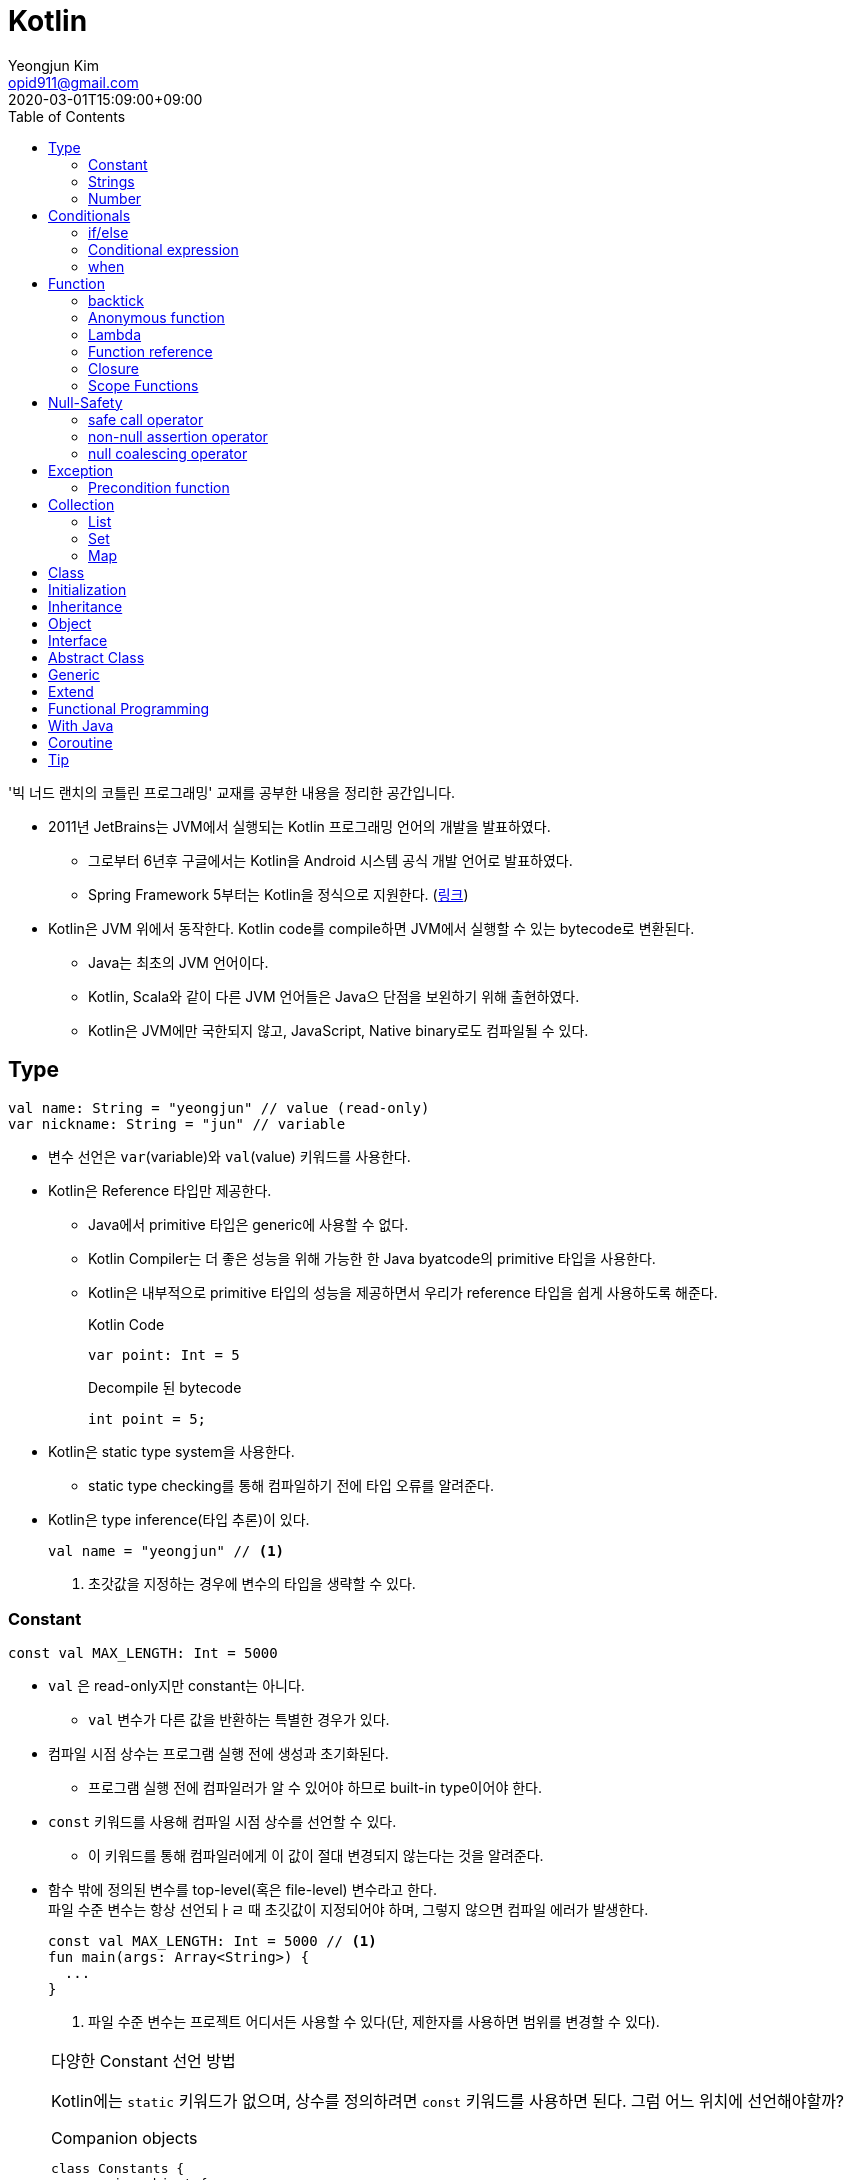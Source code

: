 = Kotlin 
Yeongjun Kim <opid911@gmail.com>
:revdate: 2020-03-01T15:09:00+09:00
:toc:
:source-highlighter: highlight.js

====
'빅 너드 랜치의 코틀린 프로그래밍' 교재를 공부한 내용을 정리한 공간입니다.
====

* 2011년 JetBrains는 JVM에서 실행되는 Kotlin 프로그래밍 언어의 개발을 발표하였다.
** 그로부터 6년후 구글에서는 Kotlin을 Android 시스템 공식 개발 언어로 발표하였다.
** Spring Framework 5부터는 Kotlin을 정식으로 지원한다. (https://spring.io/blog/2017/01/04/introducing-kotlin-support-in-spring-framework-5-0[링크])
* Kotlin은 JVM 위에서 동작한다. Kotlin code를 compile하면 JVM에서 실행할 수 있는 bytecode로 변환된다.
** Java는 최초의 JVM 언어이다.
** Kotlin, Scala와 같이 다른 JVM 언어들은 Java으 단점을 보왼하기 위해 출현하였다.
** Kotlin은 JVM에만 국한되지 않고, JavaScript, Native binary로도 컴파일될 수 있다.

== Type

[source, kt]
----
val name: String = "yeongjun" // value (read-only)
var nickname: String = "jun" // variable
----

* 변수 선언은 `var`(variable)와 `val`(value) 키워드를 사용한다.
* Kotlin은 Reference 타입만 제공한다.
** Java에서 primitive 타입은 generic에 사용할 수 없다.
** Kotlin Compiler는 더 좋은 성능을 위해 가능한 한 Java byatcode의 primitive 타입을 사용한다.
** Kotlin은 내부적으로 primitive 타입의 성능을 제공하면서 우리가 reference 타입을 쉽게 사용하도록 해준다.
+
[source, kt]
.Kotlin Code
----
var point: Int = 5
----
+
[source, java]
.Decompile 된 bytecode
----
int point = 5;
----
* Kotlin은 static type system을 사용한다.
** static type checking를 통해 컴파일하기 전에 타입 오류를 알려준다.
* Kotlin은 type inference(타입 추론)이 있다.
+
[source, kt]
----
val name = "yeongjun" // <1>
----
<1> 초갓값을 지정하는 경우에 변수의 타입을 생략할 수 있다.

=== Constant

[source, kt]
----
const val MAX_LENGTH: Int = 5000
----

* `val` 은 read-only지만 constant는 아니다. 
** `val` 변수가 다른 값을 반환하는 특별한 경우가 있다.
* 컴파일 시점 상수는 프로그램 실행 전에 생성과 초기화된다.
** 프로그램 실행 전에 컴파일러가 알 수 있어야 하므로 built-in type이어야 한다.
* `const` 키워드를 사용해 컴파일 시점 상수를 선언할 수 있다.
** 이 키워드를 통해 컴파일러에게 이 값이 절대 변경되지 않는다는 것을 알려준다.
* 함수 밖에 정의된 변수를 top-level(혹은 file-level) 변수라고 한다. +
파일 수준 변수는 항상 선언되ㅏㄹ 때 초깃값이 지정되어야 하며, 그렇지 않으면 컴파일 에러가 발생한다.
+
[source, kt]
----
const val MAX_LENGTH: Int = 5000 // <1>
fun main(args: Array<String>) {
  ...
}
----
<1> 파일 수준 변수는 프로젝트 어디서든 사용할 수 있다(단, 제한자를 사용하면 범위를 변경할 수 있다).

[NOTE]
.다양한 Constant 선언 방법
====

Kotlin에는 `static` 키워드가 없으며, 상수를 정의하려면 `const` 키워드를 사용하면 된다. 그럼 어느 위치에 선언해야할까?

[source, kt]
.Companion objects
----
class Constants {
  companion object {
    val FOO = "foo"
  }
}
----

[source, java]
----

----

[source, kt]
.const vals
----
class Constants {
  companion object {
    const val FOO = "foo"
  }
}
----

[source, java]
----

----



.References
* https://blog.egorand.me/where-do-i-put-my-constants-in-kotlin/
====

[TIP]
.Kotlin Bytecode로 살펴보기
====
IntelliJ에서 Kotlin 코드에서 Action 검색(⌘⇧A)에 "Show Kotlin bytecode"를 입력하면 bytecode를 볼 수 있다.

.References
* https://stackoverflow.com/a/35538539/3793078[Kotlin Bytecode - How to analyze in IntelliJ IDEA?]
====

=== Strings
* Kotlin에서는 var이나 val 중 어느것으로 정의되든 모든 문자열은 불변이다.
* `==` 을 통해 문자열 비교가 가능하다.
** 이 연산자가 문자열의 비교에 사용될 때는 문자열의 각 문자를 같은 순서로 하나씩 비교한다.
** Java에서는 문자열 비교에 `equals` 메서드를 사용해야 한다.
* `===` 연산자를 통해 참조 동등^referential{sp}equality^ 비교가 가능하다.
** 힙 메모리영역에 있는 같은 객체를 참조하는지 검사한다.

[source, kt]
.String Template
----
println("Hello " + name) // <1>
println("Hello $name") // <2>
println("Hello ${if (isUpperCase) "YEONGJUN" else "yeongjun"}") // <3>
----
<1> 문자열값에 `+` 를 사용하는 것을 문자열 결합(string concatenation)이라고 한다.
<2> `$` 은 string template을 나타낸다.
<3> 중괄호로 묶으면 내부에 표현식을 사용할 수 있다.

[source, kt]
.substring
----
val str = "hello world! hello yeongjun!"
val indexOfFirstSpace = str.indexOf(' ') // <1>
val result = str.substring(0 until indexOfFirstSpace) // <2>
println(result) // "hello"
----
<1> `indexOf` 는 문자열에서 첫번째로 찾고자하는 `Char` 타입의 문자를 인자로 받는다.
<2> `substring` 은 `IntRange` 를 인자로 받는다.

[source, kt]
.split
----
val str = "1,2"
var data = str.split(',') // <1>
val first = data[0] // <2>
val second = data[1]

val (f, s) = str.split(',') // <3>
----
<1> `split` 는 delimiter로 문자열을 추출한다.
<2> 각 요소는 indexed operator 라고 불리는 대괄호 안에 인덱스를 지정해서 가져올 수 있다.
<3> List가 반환되므로 해체 선언^destructuring{sp}declaration^을 활용할 수 있다.

[source, kt]
.replace
----
var str = "abcd"
var result = str.replace(Regex("[abcd]")) { // <1>
  when (it.value) {
    "a" -> "1"
    "b" -> "2"
    "c" -> "3"
    "d" -> "4"
    else -> it.value
----
<1> `replace` 의 두번째 인자로 익명함수를 받는다.

[source, kt]
.forEach
----
"abc".forEach {
  println("$it\n")
}
----

==== Unicode
* `Char` 타입은 유니코드 문자다.
* 이스케이프 시퀀스인 `\u` 를 통해 유니코드는 나타낼 수 있다.
+
[source, kt]
----
val capitalA: Char = 'A'
val unicodeCapitalA: Char = '\u0041'
----

[NOTE]
.Escape Sequence
====
컴파일러에게 특별한 의미를 갖은 문자라는 것을 알려주는 데 사용된다.

[cols="2,8"]
|===
| Escape Sequence | Description

| `\t` | tab
| `\b` | backspace
| `\n` | newline
| `\r` | carriage return
| `\"` | double quotation mark
| `\'` | single quotation mark/apostrophe
| `\\` | backslash
| `\$` | dollar sigh
| `\u` | unicode
|===
====

.References
* https://kotlinlang.org/docs/tutorials/kotlin-for-py/strings.html[Strings - Kotlin Programming Language]

=== Number

|===
| Type | Bit | Max | Min

| `Byte`   | 8  | 127 | -128
| `Short`  | 16 | 32767 | -32767
| `Int`    | 32 | 2^31^ - 1 | -2147483648
| `Long`   | 64 | 2^63^ - 1 | 2^63^
| `Float`  | 32 | 3.4028235E8 | 1.4E-45
| `Double` | 64 | 2 | 4.9E-324
|===

* 숫자 타입은 크게 정수와 실수로 분류된다.
* 정수는 소숫점 없는 수: `Int`
* 소수는 소숫점이 있는 수: `Float`, `Double`
** 소숫점 값을 구하려면 Kotlin이 부동 소수점 연산을 수행하도록 해야 한다.
+
[source, kt]
----
val result = intValue / 100.0 // 100.0이 들어가므로 부동 소수점 연상 수행
----
** 부동 소숫점^floating{sp}point^은 위치가 달라질 수있는 소수점을 의이하며 실수의 근사치이다.
** 정밀도가 훨씬 더 높은 값의 처리가 필요할 때는 `BigDecimal` 타입을 사용할 수 있다.
* `String` 을 숫자 타입으로 변환하는 함수들
** `toFloat`
** `toDouble`
** `toDoubleOrNull`: 숫자로 변환할 수 없을 때 null 반환
+
[source, kt]
----
val gold: Int = "5.91".toIntOrNull() ?: 0
----
** `toIntOrNull`
** `toLong`
** `toBigDecimal`
* format 함수를 호출하여 형식을 지정할 수 있다.
+
[source, kt]
----
println("amount: ${"%.2f".format(balance)}")
----
* Kotlin은 비트 연산^bitwise{sp}operation^을 하는 함수들을 제공한다.


== Conditionals

=== if/else

[source, kt]
----
fun main(args: Array<String>) {
  val name = "yeongjun"
  val point = 10000

  if (point == 0) { // <1>
    println("The point is empty")
  } else if (point < 0) {
    println("error")
  } else {
    println("point: " + point)
  }
}
----
<1> `==` 는 Kotlin의 비교 연산자(comparison operator) 중 하나다.

[NOTE]
.Kotlin의 새로운 비교 연산자
====

[cols="2,8"]
|===
| Operator | Description

| `===` | 왼쪽과 오른쪽의 두 개 인스턴스가 같은 객체를 참조하는지 검사한다.
| `!==` | 왼쪽과 오른쪽의 두 개 인스턴스가 같은 객체를 참조하지 않는지 검사한다.
====

=== Conditional expression

* 조건 표현식(conditional expression)은 조건문과 비슷하지만, if/else를 값으로 지정한다.
+
[source, kt]
----
val message = if (point == 0) {
  "The point is empty"
} else if (point < 0) {
  "error"
} else {
  "point: " + point
}

println(message)
----
* 표현식이 하나만 있을 경우에는 중괄호를 생략할 수 있다.
+
[source, kt]
----
val code = if (isEmpty) "EMPTY" else "NOT_EMPTY"
----
+
[TIP]
.Ternary Conditional Operator
====
Kotlin에서 삼항 연산자는 아래와 같이 표현할 수 있다.
[source, kt]
----
if (a) b else c
----

.References
* https://stackoverflow.com/questions/16336500/kotlin-ternary-conditional-operator[Kotlin Ternary Conditional Operator]
====
* `..` 키워드를 사용하면 범위(range)를 나타낼 수 있다.
+
[source, kt]
----
val healthStatus = if (healthPoints == 100) {
  "BEST"
} else if (healthPoints in 90..99) { // <1>
  "GOOD"
} else if (healthPoints in 75..89) {
  "NOT_BAD"
} else {
  "BAD"
}
----
<1> 어떠한 값이 범위에 포함되는지 검사할 때는 `in` 키워드를 사용한다.
* Kotlin은 범위에 관련된 다양한 함수를 지원한다.
+
[source, kt]
----
1 in 1..3
// res0: kotlin.Boolean = true
(1..3).toList()
// res1: kotlin.collections.List<kotlin.Int> = [1, 2, 3]
1 in 3 downTo 1
// res2: kotlin.Boolean = true
(3 downTo 1).toList();
// res3: kotlin.collections.List<kotlin.Int> = [3, 2, 1]
1 in 1 until 3
// res4: kotlin.Boolean = true
3 in 1 until 3
// res5: kotlin.Boolean = false
2 in 1..3
// res6: kotlin.Boolean = true
2 !in 1..3
// res7: kotlin.Boolean = false
'x' in 'a'..'z'
// res8: kotlin.Boolean = true
----

=== when 

[source, kt]
----
val healthStatus = when (healthPoints) {
  100 -> "BEST"
  in 90..99 -> "GOOD"
  75..89 -> "NOT_BAD"
  else -> "BAD"
}
----

.References
* https://kotlinlang.org/docs/tutorials/kotlin-for-py/conditionals.html[Conditionals - Kotlin Programming Language]

== Function

[source, kt]
----
private fun getHealthStatus(healthPoint: Int): String {
  val healthStatus = if (healthPoints == 100) { // <1>
    "BEST"
  } else if (healthPoints in 90..99) {
    "GOOD"
  } else if (healthPoints in 75..89) {
    "NOT_BAD"
  } else {
    "BAD"
  }

  return healthStatus;
}
----
<1> healthStatus 변수를 local variable이라고 한다.

<<<

* Kotlin에서는 기본적으로 함수의 가시성 제한자(visibility modifier)가 public이다.
* parameter는 함수 몸체(body)에서 변경할 수 없으므로 `val` 이다.
* 지역 변수(local variable)은 함수의 scope에만 존재한다.
** 지역 변수는 정의된 함수 범위안에서 사용되기 전에 초기화하면 된다.
* 함수의 헤더(header) 부분에 default argument를 사용할 수 있다.
+
[source, kt]
----
fun main(args: Array<String>) {
  getPoint(50)
  getPoint() // function overloading
}

private fun getPoint(defaultPoint: Int = 100) {
  return defaultPoint;
}
----
* Kotlin은 함수 오버로딩(function overloading)을 지원한다.
* Kotlin은 하나의 표현식만 갖는 함수는 대입 연산자(`=`)를 통해 단일 표현식 함수로 표현할 수 있다.
+
[source, kt]
----
private fun getPoint(defaultPoint: Int = 100): Int = defaultPoint
----
* Kotlin에서 반환값이 없는 함수는 Unit 함수라고 한다(반환 타입이 Unit이라는 뜻이다).
+
[source, kt]
----
private fun printPoint(defaultPoint: Int = 100): Int = println("point: $defaultPoint")
----
** Kotlin에서는 함수에서 return 키워드를 사용하지 않으면 그 함수의 반환 타입은 Unit이다.
** Unit은 아무것도 반환하지 않는 함수의 반환타입을 나타낸다.
** 제네릭 함수는 반드시 반환타입을 나타내야 하는데, Kotlin은 이 문제를 Unit 타입을 통해 해결하였다.
* Kotlin은 지명 함수 인자(named function argument)를 지원한다.
+
[source, kt]
----
printlnPlayerStatus(
  healthStatus = status,
  color = "GREEN".
  name = "yeongjun",
  isAdult = true)
----
* Kotlin은 함수 타입도 반환 타입에 사용될 수 있다. 즉, 함수를 반환하는 함수를 정의할 수 있다.
** 다른 함수를 인자로 받거나 반환하는 함수를 **고차 함수(higher-order function)**라고도 한다.
+
[source, kt]
----
fun main(args: Array<String>) {
  runSimulation()
  // output:
  //   >> year에 1 추가됨
  //   Hello yeongjun! (year: 2020)
  //   >> year에 2 추가됨
  //   Hello 0jun! (year: 2021)
}

fun runSimulation() {
  val getMessage = configureGettingMessage()
  println(getMessage("yeongjun"))
  println(getMessage("0jun"))
}

fun configureGettingMessage(): (String) -> String {
  val hello = "Hello" // <1>
  var addYear = 0 // <2>
  return { name: String ->
    val currentYear = 2019
    addYear += 1 // <3>
    println(">> year에 $addYear 추가됨")
    "$hello $name! (year: ${currentYear + addYear})"
  }
}
----
<1> 외부 함수에 `val` 로 선언된 변수를 그것을 사용하는 람다식 코드에서 그 값이 바로 저장된다.
<2> 외부 함수에 `var` 로 선언된 변수는 그 값이 별도의 객체로 저장되며, 그 객체의 참조값이 람다식 코드에 저장되어 값을 변경할 때 사용된다.
<3> Kotlin에서 익명 함수가 자신의 범위 밖에 정의된 변수를 변경하고 참조할 수 있다.
* Kotlin은 `vararg` 키워드로 가변인자^variable{sp}arguments^를 지원한다.
+
[source, kt]
----
fun toArray(vararg ids: String) = toArray2(ids)
fun toArray2(ids: Array<out String>) = ids // <1>
----
<1> `out` 키워드는 오른쪽 타입을 포함해서 서브 타입도 타입 인자가 될 수 있다는 것을 뜻한다. +
(제네릭 타입의 슈퍼-서브 타입 관계를 나타낸다).

[NOTE]
.Unit 타입 vs Noting 타입
====
Noting 타입도 Unit 타입처럼 값을 반환하지 않는 함수를 나타나는대 사용한다. 
하지만 함수의 실행이 끝나더라도 호출 코드로 제어가 복귀되지 않는다.

[source. kt]
----
/**
 * Always throws [NotImplementedError] stating that operation is not implemented.
*/
@Kotlin.internal.InlineOnly
public inline fun TODO(): Noting = throw NotImplementedError()
----

[source, kt]
----
fun shouldReturnAString(): String {
  TODO("문자열 반환하는 코드를 여기에 구현해야 함")
}
----

`TODO` 함수는 예외를 발생시키며, Noting 타입을 반환한다. 

개발자는 `shouldReturnAString` 함수가 String 타입의 문자열을 반환해햐 한다는 것을 알고 있다.
그러나 이 함수를 구현하는 데 필요한 다른 기능이 아직 완성되지 않아서 개발을 보류하고 `TODO` 함수를 호출함으로 나중에 할 일을 알 수 있도록 한 것이다.

`shouldReturnAString` 함수는 String 반환타입으로 선언되었지만, 현재 어떤 것도 반환하지 않으므로 
컴파일러가 에러로 처리해야 할 것이다. 하지만 그렇지 않다. Noting 타일을 반환하는 `TODO` 함수가 예외를 
발생시킨 후 `shouldReturnAString` 함수로 제어가 복귀되지 않도록 보장하기 때문이다.

코드를 개발할 때 Noting 타입을 사용하면 또 다른 장점이 있다. 
제어가 복귀되지 않기 때문에 이 함수의 다음 코드는 절대 실핼될 수 없다는 것을 컴파일러는 알고 있다.
그러므로 컴파일러는 절대 실행될 수 없는(unreachable) 코드임을 나타내는 경고를 알려준다.
====

=== backtick

[source, kt]
----
fun main(args: Array<String>) {
  `**~prolly not a good idea!~**`()
}

fun `**~prolly not a good idea!~**`() {
  ...
}
----

* Kotlin에는 함수명이 백틱(backtick) 기호(`{backtick}`)로 감싸인 함수를 정의할 수 있다.
* Java와 Kotlin 의 예약어(reserved keyword)는 다르므로, Java와의 상호운용 시에 생길 수 있는 함수 이름 충돌을 피하기 위함이다.
* 코드를 테스트하는 파일에서 사용되는 함수 이름을 더 알기 쉽게 나타내기 위함이다.
** JUnit5에서는 `@DisplayName` 어노테이션 지원하는데 Kotlin에서는 백틱을 이용하면 된다.

=== Anonymous function

* 중괄호를 통해 익명함수를 사용할 수 있다.
+
[source, kt]
----
val numLetters = "Mississippi".count({ letter -> letter == 's' })
----
* 익명함수의 닫는 중괄호 다음에 빈 괄호(`()`)를 사용하여 함수를 호출할 수 있다.
+
[source, kt]
----
println({
  val year = 2020
  "Hello $year"
}())
----
* 익명함수도 타입을 가지며 이를 **함수 타입**이라고 한다.
** 익명함수는 변수명 다음에 콜론(`:`)과 함수 타입 정의를 통해 선언할 수 있다.
** 함수 타입은 콜론 다음에는 매개변수와 화살표 뒤에 반환 타입을 지정할 수 있다.
+
[source, kt]
----
val greetingFunction: () -> String = { // <1>
  val year = 2020
  "Hello $year" // <2>
}

println(greetingFunction())
----
<1> 익명 함수 및 함수 타입 정의
<2> return 키워드가 없지만 익명함수는 암시적으로 또는 자동으로 함수 정의의 마지막 코드를 결과로 반환한다.
* 익명함수도 함수처럼 인자를 받을 수 있으며, 함수명은 함수 내부에 지정한다.
+
[source, kt]
----
val greetingFunction: (Int) -> String = { year ->
  "Hello $year"
}
----
* 하나의 인자만 받는 익명 함수에는 매개변수 이름을 지정하는 대신 편리하게 it 키워드를 사용할 수 있다.
+
[source, kt]
----
val greetingFunction: (Int) -> String = {
  "Hello $it"
}
----
+
[source, kt]
----
// as-is
val numLetters = "Mississippi".count({ letter -> letter == 's' })
// to-be
val numLetters = "Mississippi".count({ it == 's' })
----
* 익명함수에도 타입 추론(type inference)이 적용된다.
+
[source, kt]
----
val greetingFunction = {
  val year = 2020
  "Hello $year"
}

val greetingFunction = { year: Int -> // <1>
  "Hello $year"
}
----
<1> 타입 추론을 통해 함수 타입인 `: (String) -> String` 을 생략할 수 있다.

=== Lambda

[IMPORTANT]
.Lambda 관련 용어
====
* 익명 함수를 **람다(lambda)**라고 한다.
* 익명 함수 정의를 **람다 표현식(lambda expression, 또는 줄여서 람다식)**이라고 한다.
* 익명 함수의 반환 결과를 **람다 결과(lambda result)**라고 한다.
====

* 함수에서 마지막 매개변수로 함수 타입을 받을 때는 람다 인자를 둘러싼 괄호를 생략할 수 있다.
+
[source, kt]
----
// as-is
"Mississippi".count({ it == 's' })
// to-be
"Mississippi".count { it == 's' }
----
+
[source, kt]
.as-is
----
fun runSimulation(name: String, getMessage: (String, Int) -> String) {
  val year = (2019..2020).shuffled().last()
  println(getMessage(name, year))
}

fun main(args: Array<String>) {
  val func = { name: String, year: Int -> 
    println("Hello $year, $name")
  }
  runSimulation("yeongjun", func)
}
----
+
[source, kt]
.to-be
----
fun runSimulation(name: String, getMessage: (String, Int) -> String) {
  val year = (2019..2020).shuffled().last()
  println(getMessage(name, year))
}

fun main(args: Array<String>) {
  runSimulation("yeongjun") { name: String, year: Int -> 
    println("Hello $year, $name")
  }
}
----
** 이러한 단축 문법으로 코드를 더 깔끔하게 작성할 수 있고, 함수 호출의 핵심부분을 더 빨리 파악할 수 있다.
** (내 생각) `runSimulation` 이 일인수(single-argument) 함수가 된 것 같다. 커링된 결과라고 볼 수 있을까?

[TIP]
.람다 최적화 방법: `inline` 키워드
====
람다를 정의하면 JVM에서 객체로 생성된다. 또한, JVM은 람다를 사용하는 모든 변수의 메모리 할당을 수행하므로 메모리가 많이 사용된다.
결국 람다는 성능에 영향을 줄 수 있는 메모리 부담을 초래할 수 있다.

Kotlin은 다른 함수의 인자로 람다를 사용할 때 부담을 없앨 수 있는 인라인(inline)이라는 최적화 방법을 제공한다.
인라인을 사용하면 람다의 객체 사용과 변수의 메모리 할당을 JVM이 하지 않아도 된다.

[source, kt]
----
inline fun runSimulation(name: String, getMessage: (String, Int) -> String) {
  val year = (2019..2020).shuffled().last()
  println(getMessage(name, year)
}
----

위처럼 `inline` 키워드를 추가하면 `runSimulation` 함수가 호출될 때 람다가 객체로 전달되지 않는다. 
왜냐하면 Kotlin Compiler가 bytecode를 생성할 때 람다 코드가 포함된 `runSimulation` 함수 몸체 전체 코드를
복사한 후 이 함수를 호출하는 코드에 붙여넣기 하기 때문이다.

[source, java]
.`inline` 키워드가 없을 경우 디컴파일된 코드
----
...
public static final void main(@NotNull String[] args) {
  LocalTestKt.runSimulation("yeongjun", (Function2)null.INSTANCE);
}
...
----

[source, java]
.`inline` 키워드가 있을 경우 디컴파일된 코드
----
public static final void main(@NotNull String[] args) {
  String name$iv = "yeongjun";
  int $i$f$runSimulation = false;
  short var3 = 2019;
  int year$iv = ((Number)CollectionsKt.last(CollectionsKt.shuffled((Iterable)(new IntRange(var3, 2020))))).intValue();
  int var7 = false;
  String var8 = "Hello " + year$iv + ", Hello " + name$iv;
  boolean var6 = false;
  System.out.println(var8);
}
----

그러나 이렇게 할 수 없는 경우가 더러 있다. 예를 들어 람다를 인자로 받는 재귀 함수(recursive function)의 경우다.
재귀 함수는 자신의 몸체 코드를 여러 번 반복 호출하여 실행하므로 이것을 인라인 처리하면 같은 코드가 무수히 많이 복사 및 붙여넣기 된다.
따라서 Kotlin Compiler는 재귀 함수를 단순히 인라인 처리하지 않고 효율성이 좋은 루트 형태로 변경한다.

(+)

TODO: scala랑 동일한 기능인지 찾아볼 것 +
Scala에는 `@inline` 과 `@noinline` 어노테이션이 있다.
====

=== Function reference

* 함수 참조(function reference)는 이름이 있는 함수가 인자로 전달될 수 있게 한다.
* 람다 표현식을 사용할 수 있는 곳이라면 어디든 함수 참조를 사용할 수 있다.

[source, kt]
----
fun main(args: Array<String>) {
  runSimulation("yeongjun", ::printYear) { name, year -> // <1>
    "Hello $year, Hello $name"
  }
}

fun printYear(year: Int) {
  println("Hello $year")
}

fun runSimulation(
  name: String,
  yearPrinter: (Int) -> Unit,
  getMessage: (String, Int) -> String
) {
  val year = (2019..2020).shuffled().last()
  yearPrinter(year)
  println(getMessage(name, year))
}
----
<1> 함수 참조를 얻을 때는 참조하고자 하는 함수 이름 앞에 `::` 연산자를 사용한다.

=== Closure

* Kotlin의 Lambda는 클로저(closure)다.
** 클로저는 'close over'가 합쳐진 용어이다.
** 다른 함수에 포함된 함수에서 자신을 포함하는 함수의 매개변수와 변수를 사용할 수 있는 것을 말한다.

.References
* https://kotlinlang.org/docs/reference/lambdas.html#higher-order-functions-and-lambdas[Higher-Order Functions and Lambdas - Kotlin Programming Language]

=== Scope Functions

* Kotlin 라이브러리에 있는 표준 함수는 보편적으로 사용할 수 있는 유틸리티 함수이며, 람다를 인자로 받아 동작한다.
** (`Standard.kt` 에 있어서 표준 함수라고 말한 것 같다)
** 표준 함수는 내부적으로 확장 함수^extension{sp}function^이며, 확장 함수를 실행하는 주체를 수신자 또는 수신자 객체라고 한다.

[cols="1,3,3,4"]
|===
|func |param |lambda params* |return

|`let`    |lambda |context object |lambda result
|`apply`  |lambda | - |context object
|`run`    |lambda | - | lambda result
|`with`   |context object, lambda | - | lambda result
|`also`   |lambda | context object | context object
|`takeIf` |lambda | context object | `true`: context object / `false`: null
|`takeUnless` |lambda | context object | `true`: null / `false`: context object
|===
<1> param이 lambda일 때 lambda에 전달되는 파라미터를 의미한다.

.References
* https://kotlinlang.org/docs/reference/scope-functions.html

==== it vs this

==== apply

[source, kt]
----
// as-is
val file = File("example.txt")
file.setReadable(true)
file.setWritable(true)
file.setExecutable(false)

// to-do
val file = File("example.txt").apply {
  setReadable(true)
  setWritable(true)
  setExecutable(false)
}
----

* 이 함수는 구성 함수라고 생각할 수 있다. 
* 람다 내부의 모든 함수 호출이 수신자에 관련되어 호출되므로 때로는 이것을 **연관 범위^relative{sp}scoping^**
  또는 수신자에 대한 **암시적 호출^implicitly{sp}called^**이라고도 한다.

[NOTE]
.Java에서 apply는?
====

위와 같이 표현할 수 있다.

[source, java]
----
File file = new File("test.txt") {{
  setReadable(true)
  setWritable(true)
  setExecutable(false);
}};
----

보이기엔 비슷해보지만, 표현만 같을뿐 Java와 Kotlin의 동작은 전혀 다르다. 
Kotlin의 apply 결과는 우리가 as-is로 작성한 코드와 같이 컴파일되는데, Java는 내부적으로 
익명 클래스를 생성하고, 이 값에 값을 할당한다. 즉, 매 실행시마다 익명 클래스를 생성하며 자원을 낭비한다.
Java단에서도 위 문법은 그닥 추천하는 문법은 아니고, TC에서나 몇번 사용한다.

TODO: 이렇게 선언하는 방법을 뭐라고 했던것 같은데 기억이 안난다.. 관련된 내용도 어떤 책에서 본것 같은데.. 찾아서 이곳에 추가하자.
====

==== let

[source, kt]
----
// as-is
val firstElement = listOf(1,2,3).first()
val firstItemSquared = firstElement * firstElement

// to-be
val firstItemSquared = listOf(1,2,3).first().let { it * it }
----

* 이 함수는 인자로 전달된 람다를 실행한 후 결과를 반환해 준다.
* 연산하기 위한 값을 따로 변수로 지정할 일이 없어진다.
** 연산에 필요한 부분(scope)에서만 사용하고 버린다.
* null 복합 연산자와 같이 사용하면 NPE 예외 처리 및 기본값을 지정할 수 있다.
+
[source, kt]
----
fun appendPrefix(str: String?): String {
  val prefix = "[0jun]"
  return str?.let { "$prefix $str" } ?: "$prefix empty string"
}
----
* `apply` vs `let`
** `apply` 는 아무것도 전달하지 않는다.
** `apply` 는 람다의 실행이 끝나면 현자의 수신자 객체를 반환한다.
** `let` 은 수신자 객체를 람다로 전달한다.
** `let` 은 람다에 포함된 마지막 코드 줄의 실행 결과를 반환한다.
** `let` 이 람다에 전달하는 인자는 읽기 전용의 함수 매개변수다. -> 변수의 값이 변경되는 위험을 줄인다.

==== run

[source, kt]
----
fun isZero(num: String) = name.toInt == 0

"0".run(::isZero)
----

* run은 수신자 객체를 반환하지 않는다.
* run은 람다의 결과(true/false)를 반환한다.
* 함수 호출이 여러 개 있을 때는 run을 사용하면 편리하다.
+
[source, kt]
----
fun nameIsLong(name: String) = name.length >= 20
fun playerCreateMessage(nameTooLong: Boolean): String {
  return if (nameTooLong) {
    "name is too long"
  } else {
    "name is not long"
  }
}

// as-is
println(
  playerCreateMessage(
    nameIsLong("Polarcubis, supreme master of ......") // <1>
  )
)

// to-be
"Polarcubis, supreme master of ......"
  .run(::nameIsLong)
  .run(::playerCreateMessage)
  .run(::println)
----
<1> 중첩된 함수는 이해하기가 어렵다. 실행순서도 아래에서 위로, 안쪽에서 바깥쪽으로 실행된다.

==== with

* with은 run과 동일하게 동작하지만 호출 방식이 다르다.
* 수신자 객체를 첫 번쨰 매개변수의 인자로 받는다.
+
[source, kt]
----
val numTooLong = with("abcdefh") { length >= 0 }
----
* 이런 방식은 나머지 다른 표준 함수들과 일관성이 없으므로 with 대신 run을 사용할 것을 권한다.

==== also

* let과 비슷하지만, also는 람다 결과를 반환하지 않고 수신자 객체를 반환한다.
* 서로 다른 처리를 also를 사용해서 연쇄 호출할 수 있다.
+
[source, kt]
----
File("file.txt")
  .also { print(it.name) }
  .also { fileContents = it.readLines() }
----

==== takeIf

* lambda의 반환값이 true면 수신자 객체가, false면 null이 반환된다.
+
[source, kt]
----
// as-is
val file = File("file.txt")
val content = if ( file.canRead() && file.canWrite() ) {
  file.readText()
} else {
  null
}

// to-be
val content = File("file.txt")
  .takeIf { it.canRead() && it.canWrite() }
  ?.readText()
----

==== takeUnless

* takeIf와 비슷하지만 lambda의 결과가 false일때 수신자 객체를 반환한다.
* 복작한 조건을 검사할 때는 takeUnless를 제한적으로 사용할 것을 권한다. 코드를 이해하는 데 더 많은 시간이 걸리기 때문이다.

== Null-Safety

[source, kt]
.readLine()
----
public fun readLine(): String?
----

* Kotlin은 null 값을 가질 수 있다고 지정하지 않으면 null 값을 가질 수 없다.
** 따라서 null 값으로 생기는 문제를 런타임이 아닌 컴파일 시점에 방지할 수 있다.
* `?` 키워드를 통해 변수가 nullable 하다는 것을 나타낼 수 있다.
+
[source, kt]
----
val nullable: String? = item // allowed, always works
val notNull: String = item // allowed, may fail at runtime
----

=== safe call operator

[source, kt]
----
var name = readLine()?.capitalize()
----

* 컴파일/런타임 에러 없이 항상 실행되도록 해야 할 경우 사용된다.
* 컴파일러가 안전 호출 연산자(`?.`)를 발견하면 null 값을 검사하는 코드를 자동으로 추가해준다.
* null이 아니면 `capitalize` 함수를 호출하고, null이면 다른 코드를 수행한다.
** 이 경우 `println(name)` 의 결과는 null이 출력된다.
* 안전 호출 연산자를 연속적으로 사용할 수 있다.
+
[source, kt]
----
name?.capitalize()?.plus(", hello")
----
* null일 때 샐행되는 코드가 복잡해진다면 if / `!=` 연산자를 사용해서 null 검사를 하자.
+
[source, kt]
----
var name = readLine()

if (name != null) {
  name = name.capitalize()
} else {
  // create user with default name
  // get readLine
  // set name
  // ...
}
----

[TIP]
.safe call operator with let function
====
[source, kt]
----
var name = readLine?.let { // <1>
  if (it.isNotBlank()) { // <2>
    it.capitalize() // <3>
  } else {
    "Yeongjun"
  }
}
----
<1> let 함수는 어떤 값에 대해서도 호출될 수 있으며, 주어진 scope에 국한하여 원하는 코드를 실행시킬 수 있다.
<2> `?.` 연산자에서 이미 null이 아닐 경우에만 let 함수가 호출되었기 때문에 null이 아님을 보장한다.
<3> null이 아닌 값을 익명 함수 내부의 it 키워드로 접근할 수 있다.
====

=== non-null assertion operator

[source, kt]
----
var name = readLine()!!.capitalize()
----

* non-null 단언 연산자(assertion operator)인 `!!` 는 null이 될 수 없다는 것을 단언하는 연산자다.
** 이 연산자는 double-bang 연산자라고도 한다.
* 왼쪽의 피연산자 값이 null이 아니면 정상적으로 코드를 수행하고, null이면 런타임시에 NPE 예외를 발생시킨다.
* 한 함수에서 단언 연산자를 통해 non-null이라는 것을 확인한다면, 이 값을 받아 사용하는 함수들에서는 null checking을 할 필요가 없을 것이다.
* null 가능 변수에 `!!` 연산자를 사용하는 것은 위험하다.

=== null coalescing operator

[source, kt]
----
// var name = if (name == null) "Yeongjun" else name
var name = name ?: "Yeongjun"
----

[source, kt]
----
var name = readLine()

name?.let {
  name = it.capitalize()
} ?: println("name is null")
----

* null 복합 연산자(null coalescing operator)인 `?:` 는 왼쪽 피연산자의 값이 null이면 오른쪽 피연산자를 실행하고, null이 아니면 왼쪽 피연산자의 결과를 반환한다.

[NOTE]
.Elvis operator
====
null 복합 연산자인 `?:` 는 로큰롤의 왕이라 불렸던 엘비스 프레슬리의 상징적인 헤어스타일과 유사하다고 해서 
엘비르 연산자(Elvis operator)라고도 한다.
====

.References
* https://kotlinlang.org/docs/reference/java-interop.html#nullability-annotations
* https://kotlinlang.org/docs/reference/java-interop.html#null-safety-and-platform-types

[NOTE]
.Platform Types
====
Java의 타입들을 Kotlin에서는 따로 취급되며 platform types라고 부른다.
====

== Exception

* Kotlin에서는 모든 예외가 unchecked 예외다.
** 대부분의 checked 에러는 발생하더라도 우리가 특별히 할 것이 없다. `catch (e: IOException) { }` 
   와 같이 작성하는 경우가 많다.
** checked 예외는 문제를 해결하기보다는 오히려 더 많은 문제를 야기하므로, Kotlin을 포함한 현대 
   언어에서는 unchecked 예외를 지원한다. +
   (코드 중복, 이해하기 어려운 에러 복구 로직, 예외를 기록없이 무시)
* 처리되지 않은 예외를 미처리 예외(unhandled exception)이라고 한다.
* 프로그램 실행이 중단되는 것을 크래시(crash)라고 한다.
* `throw` 키워드를 사용하며, 예외를 발생시키는 것을 **예외를 던진다(throw)**고 한다.
* `IllegalStateException` 예외는 프로그램이 정상적이 아닌 상태가 되었다는 것을 뜻한다.

[source, kt]
----
fun test(num: Int?) {
  try {
    num ?: throw CustomException() // <1>
  } catch (e: Exception) {
    println(e)
  }
}

class CustomException() : IllegalStateException("custom exception") // <2>
----
<1> `num` 이 null일 경우 커스텀 예외를 던진다.
<2> 커스텀 예외를 만들 수 있다.

=== Precondition function

* 코틀린은 편의를 위해 전제 조건 함수^precondition{sp}function^를 제공한다.
* 코드가 실행되기 전에 충족되어야 하는 전제 조건을 정의하는 함수이다.

[cols="2,8"]
|===
| Function | Description

| `checkNotNull` | 첫번째 인자가 null이면 `IllegalStateException` 을 던지며, 그렇지 않으면 번환한다.
| `requireNotNull` | 첫번째 인자가 null이면 `IllegalArgumentException` 을 던지며, 그렇지 않으면 번환한다.
| `require` | 첫번째 인자가 false면 `IllegalArgumentException` 을 던진다.
| `error` | 첫번째 인자가 null이면 제공된 메시지와 함께 `IllegalStateException` 을 던지며, 그렇지 않으면 반환한다.
| `assert` | 인자가 false면 `AssertionError` 를 던진다. 그리고 컴파일러의 assertion 플래그가 활성화된다.
|===

== Collection

* Kotlin의 collection에는 mutable 타입과 read-only 타입이 있다.
* Kotlin 컬렉션은 기본적으로 read-only이다.

[NOTE]
.Immutable vs ReadOnly
====
Kotlin에서 Immutable 보단 read-only 라는 용어를 사용했다. 실제로는 변경 가능하기 때문이다.
(Kotlin SDK의 javadoc에도 read-only라고 나타나있다)

read-only List는 특정 요소를 추가/삭제/변경하는 함수들을 가지고 있진 않지만, 아래 코드의 element는
Mutable List이므로 요소의 값이 변경될 수 있다.
[source, kt]
----
val x = listOf(mutableListOf(1, 2, 3))
val y = listOf(mutableListOf(1, 2, 3))
x == y // true

x[0].add(4) // <1>
x == y // false
----

또 다른 예를 보자.

[source, kt]
----
val list = listOf(1, 2, 3)
(list as MutableList)[2] = 1000
println(list) // [1, 2, 1000]
----

`as` 키워드를 사용해서 `MutableList` 로 타입 변환(casting)해서 값을 변경하였다. 진정으로 'immutable'
List라면 이렇게 할 수 없을 것이다.

Kotlin은 List의 불변셩을 강요하지 않는다. 따라서 요소를 변경할 수 없게 하는 것은 우리에게 달려 있다는 것을 기억하자.
====

=== List

* `listOf` 를 통해 read-only list를 생성할 수 있다.
+
[source, kt]
----
val list: List<String> = listOf("Yeongjun", "0jun", "wicksome") <1>

println(list.first()) // get first element
println(list[2])
println(list.last()) // get last element
----
<1> `List` 는 generic type이다. `<String>` 은 매개변수화 타입^parameterized{sp}type^이며, element의 타입을 지정한다.
* 안전한 인덱스 사용을 위한 메서드를 제공한다. (`ArrayIndexOutOfBoundsException` 를 피하기 위함)
+
[source, kt]
----
list[3] // throw 
list.getOrElse(3) { "jun" } // <1>
list.getOrNull(3) ?: "jun" // <2>
----
<1> 안전한 인덱스 사용을 위해 `getOrElse` 메서드를 사용할 수 있다. 두 번째 인자인 람다에 반환값을 나타낼 수 있다.
<2> `getOrNull` 은 예외를 던지는 대신 null을 반환한다.
* `mutableListOf` 를 통해 mutable한 list로 생성할 수 있다.
+
[source, kt]
----
val list = listOf(1, 2, 3).toMutableList()
val mutableList = mutableListOf(1, 2, 3)
----
** 변경자 함수^mutator{sp}function^을 통해 element를 변경할 수 있다.
+
[source, kt]
----
val list = mutableListOf(1, 2, 3)
list[0] = 0
list.add(4)
list.addAll(listOf(5, 6))
list += listOf(7, 8)
list -= listOf(1, 2, 3)
println(list) // [0, 4, 5, 6, 7, 8]

list.removeIf { it % 2 == 0 }
println(list) // [5, 7]

list.clear()
----

* List는 destructure이 가능하다.
+
[source, kt]
----
val (first, middle, last) = listOf(1, 2, 3)
val (first, second, _) = listOf(1, 2, 3) // <1>
----
<1> 해체를 원하지 않을 경우 `_` 를 사용할 수 있다. 즉, first, second 변수명만 사용 가능하다.

* 다양한 함수를 제공한다.
+
[source, kt]
----
val list = listOf(1, 2, 3, 4, 1)
list.contains(1)
list.containsAll(listOf(1, 2)

var numberSet = list.toSet()
var list2 = list.distinct() // <1>
----
<1> `distinct` 메서드를 통해 중복제거가 가능하다. 내부적으로 toSet, toList를 호출한다.

* Kotlin은 `Array` 라는 참조 타입으로 배열을 지원한다.
** `IntArray` 타입은 Java의 기본 배열 타입으로 컴파일 된다.
+
[source, kt]
----
val args: IntArray = intArrayOf(1, 2, 3)
----
** 가급적이면 List와 같은 컬렉션을 사용하자. Kotlin 컬렉션은 mutable, read-only 개념을 
   제공하면서 다양한 함수를 지원하고, 대부분의 경우에 컬렉션이 더 좋은 선택이다.

==== Iteration

[source, kt]
.for
----
for (i in 1..10) { println(i) } // <1>
listOf(1, 2, 3).forEach { println(it) }
listOf(1, 2, 3).forEachIndexed { index, i -> println("$index $i") } <2>
----
<1> Kotlin은 성능 향상을 위해 컴파일러가 for f루프틑 최적한 후 Java 버전의 for 루프를 사용하도록 바이트코드를 생성한다.
<2> `forEach` 와 `forEachIndexed` 함수는 다른 Iterable 타입에서도 사용할 수 있다.

[source, kt]
.while
----
var count = 0
while (count <= 9) { // <1>
  if (isClose()) {
    break // <2>
  }
  addProduct()
  count++
}
----
<1> while 루프는 무한루프가 가능하므로 사용할 때 조심해야 한다.
<2> `break` 키워드를 통해 while 루프를 빠져나올 수 있다.

[NOTE]
.`chunked()` vs `windowed()`
====
[source, kt]
----
val numbers1 = listOf("one", "two", "three", "four", "five")
println(numbers1.windowed(3))
// [[one, two, three], [two, three, four], [three, four, five]]
println(numbers1.chunked(3))
// [[one, two, three], [four, five]]

val numbers2 = (0..13).toList()
println(numbers2.windowed(3))
// [[0, 1, 2], [1, 2, 3], [2, 3, 4], [3, 4, 5], [4, 5, 6], [5, 6, 7], [6, 7, 8], [7, 8, 9], [8, 9, 10], [9, 10, 11], [10, 11, 12], [11, 12, 13]]
println(numbers2.chunked(3))
// [[0, 1, 2], [3, 4, 5], [6, 7, 8], [9, 10, 11], [12, 13]]
----

TODO: Webflux의 `Flux.window` 는 동작이 조금 다른것 같다.

.References
* https://kotlinlang.org/docs/reference/collection-parts.html
====

=== Set

* Set의 element는 고유하며(중복 없음), 순서를 갖지 않는다.
* `setOf` 를 통해 생성할 수 있다.
* `elementAt(Int)` 를 사용하면 인덱스 기반으로 사용이 가능하나, List 사용시보다 처리 속도가 느리다.
** 사용하고자 하는 자료구조에 맞는 컬렉션을 사용하자.

=== Map

* Map은 Key와 Value의 쌍(`Pair`)으로 데이터(이것을 entry라고 한다)를 저장한다.
** Map의 Key는 고유하다.
* `mapOf`, `mutableMapOf` 함수를 통해 생성할 수 있다.
+
[source, kt]
----
mapOf(
  "Eli" to 10.5, // <1>
  "Mordoc" to 8.0
)
----
<1> `to` 는 키워드 처럼 보이지만 내부적으로는 컴파일러가 `"Eli".to(10.5)` 와 같은 코드로 변환한다. +
    `to` 는 `Pair` 를 반환하는 함수이며, `Tuples.kt` 에 있다. 이 파일에는 `Pair`, `Triple` 클래스를 포함한다. +
    (`to` 연산자를 overloading 한것이다.)

* 다양한 함수를 제공한다.
+
[source, kt]
----
val map = mapOf(
  "ab" to 10,
  "cd" to 20
)

map["ab"] // 10
map["xx"] // null
map.getValue("xx") // throw NoSuchElementException
map.getOfElse("xx") { 30 } // 30
map.getOrDefault("xx", 30) // 30
map.getOrPut("xx") { 30 } // 30
----

== Class

== Initialization

== Inheritance

== Object

== Interface

== Abstract Class

== Generic

== Extend

== Functional Programming

== With Java

== Coroutine

== Tip

* https://plugins.jetbrains.com/plugin/10081-edutools[kotlin 실습으로 배우기]
